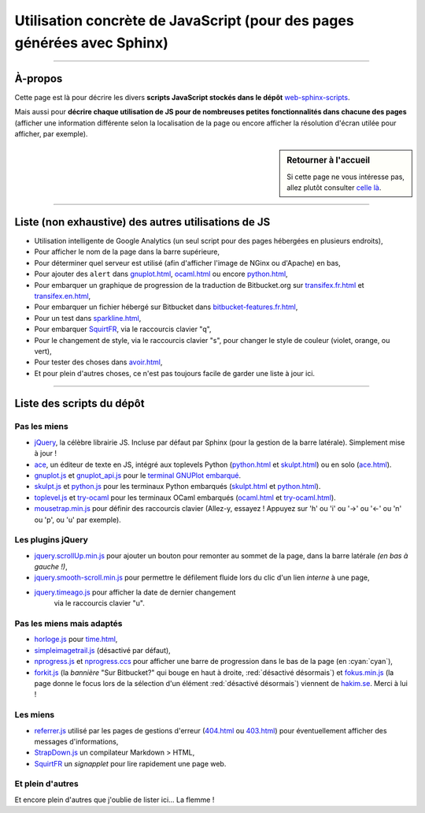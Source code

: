 .. meta::
   :description lang=fr: Page décrivant les scripts JavaScript utilisés pour mes pages
   :description lang=en: Description of JavaScript scripts in my web pages

##########################################################################
 Utilisation concrète de JavaScript (pour des pages générées avec Sphinx)
##########################################################################

.. todo:: Maintenir cette page à jour !

---------------------------------------------------------------------

À-propos
--------
Cette page est là pour décrire les divers **scripts JavaScript stockés dans le dépôt**
`web-sphinx-scripts <https://bitbucket.org/lbesson/web-sphinx-scripts>`_.

Mais aussi pour **décrire chaque utilisation de JS pour de nombreuses
petites fonctionnalités dans chacune des pages** (afficher une information différente selon
la localisation de la page ou encore afficher la résolution d'écran utilée pour afficher,
par exemple).

.. sidebar:: Retourner à l'accueil

   Si cette page ne vous intéresse pas, allez plutôt consulter `celle là <index.html>`_.

------------------------------------------------------------------------------

Liste (non exhaustive) des autres utilisations de JS
----------------------------------------------------
* Utilisation intelligente de Google Analytics (un seul script pour des pages hébergées en plusieurs endroits),
* Pour afficher le nom de la page dans la barre supérieure,
* Pour déterminer quel serveur est utilisé (afin d'afficher l'image de NGinx ou d'Apache) en bas,
* Pour ajouter des ``alert`` dans `<gnuplot.html>`_, `<ocaml.html>`_ ou encore `<python.html>`_,
* Pour embarquer un graphique de progression de la traduction de Bitbucket.org sur `<transifex.fr.html>`_ et `<transifex.en.html>`_,
* Pour embarquer un fichier hébergé sur Bitbucket dans `<bitbucket-features.fr.html>`_,
* Pour un test dans `<sparkline.html>`_,
* Pour embarquer `SquirtFR`_, via le raccourcis clavier "q",
* Pour le changement de style, via le raccourcis clavier "s", pour changer le style de couleur (violet, orange, ou vert),
* Pour tester des choses dans `<avoir.html>`_,
* Et pour plein d'autres choses, ce n'est pas toujours facile de garder une liste à jour ici.

------------------------------------------------------------------------------

Liste des scripts du dépôt
--------------------------
Pas les miens
^^^^^^^^^^^^^
* `jQuery <_static/jquery.js>`_,
  la célèbre librairie JS. Incluse par défaut par Sphinx
  (pour la gestion de la barre latérale). Simplement mise à jour !

* `ace <_static/ace-new/>`_,
  un éditeur de texte en JS, intégré aux toplevels Python (`<python.html>`_ et `<skulpt.html>`_) ou en solo (`<ace.html>`_).

* `gnuplot.js <_static/gnuplot.js>`_ et `gnuplot_api.js <_static/gnuplot_api.js>`_
  pour le `terminal GNUPlot embarqué <gnuplot.html>`_.

* `skulpt.js <_static/skulpt.js>`_ et `python.js <_static/python/>`_
  pour les terminaux Python embarqués (`<skulpt.html>`_ et `<python.html>`_).

* `toplevel.js <_static/toplevel.js>`_ et `try-ocaml <_static/try-ocaml/>`_
  pour les terminaux OCaml embarqués (`<ocaml.html>`_ et `<try-ocaml.html>`_).

* `mousetrap.min.js <_static/mousetrap.min.js>`_ pour définir des raccourcis clavier
  (Allez-y, essayez ! Appuyez sur 'h' ou 'i' ou '→' ou '←' ou 'n' ou 'p', ou 'u' par exemple).

Les plugins jQuery
^^^^^^^^^^^^^^^^^^
* `jquery.scrollUp.min.js <_static/jquery.scrollUp.min.js>`_ pour ajouter un bouton
  pour remonter au sommet de la page, dans la barre latérale *(en bas à gauche !)*,

* `jquery.smooth-scroll.min.js <_static/jquery.smooth-scroll.min.js>`_ pour permettre
  le défilement fluide lors du clic d'un lien *interne* à une page,

* `jquery.timeago.js <_static/jquery.timeago.js>`_  pour afficher la date de dernier changement
   via le raccourcis clavier "u".

Pas les miens mais adaptés
^^^^^^^^^^^^^^^^^^^^^^^^^^
* `horloge.js <_static/horloge.js>`_ pour `<time.html>`_,

* `simpleimagetrail.js <_static/simpleimagetrail.js>`_ (désactivé par défaut),

* `nprogress.js <_static/nprogress.js>`_ et `nprogress.ccs <_static/nprogress.ccs>`_
  pour afficher une barre de progression dans le bas de la page (en :cyan:`cyan`),

* `forkit.js <_static/forkit.js>`_ (la *bannière* "Sur Bitbucket?" qui bouge en haut à droite, :red:`désactivé désormais`)
  et `fokus.min.js <_static/fokus.min.js>`_ (la page donne le focus lors de la sélection d'un élément :red:`désactivé désormais`)
  viennent de `hakim.se <http://hakim.se/>`_. Merci à lui !

Les miens
^^^^^^^^^
* `referrer.js <_static/referrer.js>`_
  utilisé par les pages de gestions d'erreur (`<404.html>`_ ou `<403.html>`_)
  pour éventuellement afficher des messages d'informations,

* `StrapDown.js <_static/md/>`_ un compilateur Markdown > HTML,

* `SquirtFR <_static/squirt/>`_ un *signapplet* pour lire rapidement une page web.

Et plein d'autres
^^^^^^^^^^^^^^^^^
Et encore plein d'autres que j'oublie de lister ici... La flemme !


.. (c) Lilian Besson, 2011-2017, https://bitbucket.org/lbesson/web-sphinx/
